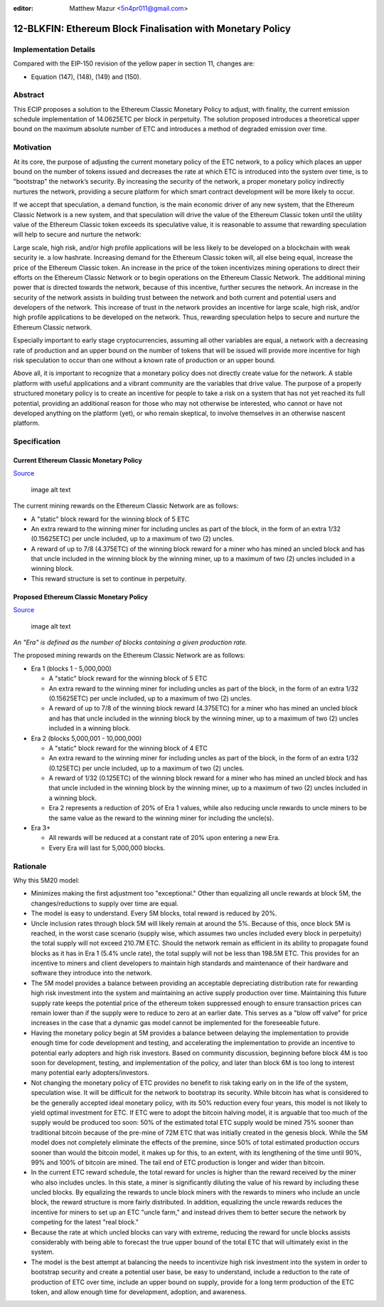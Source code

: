 :editor: Matthew Mazur <5n4pr011@gmail.com>

12-BLKFIN: Ethereum Block Finalisation with Monetary Policy
===========================================================

Implementation Details
~~~~~~~~~~~~~~~~~~~~~~

Compared with the EIP-150 revision of the yellow paper in section 11,
changes are:

-  Equation (147), (148), (149) and (150).

Abstract
~~~~~~~~

This ECIP proposes a solution to the Ethereum Classic Monetary Policy to
adjust, with finality, the current emission schedule implementation of
14.0625ETC per block in perpetuity. The solution proposed introduces a
theoretical upper bound on the maximum absolute number of ETC and
introduces a method of degraded emission over time.

Motivation
~~~~~~~~~~

At its core, the purpose of adjusting the current monetary policy of the
ETC network, to a policy which places an upper bound on the number of
tokens issued and decreases the rate at which ETC is introduced into the
system over time, is to "bootstrap" the network’s security. By
increasing the security of the network, a proper monetary policy
indirectly nurtures the network, providing a secure platform for which
smart contract development will be more likely to occur.

If we accept that speculation, a demand function, is the main economic
driver of any new system, that the Ethereum Classic Network is a new
system, and that speculation will drive the value of the Ethereum
Classic token until the utility value of the Ethereum Classic token
exceeds its speculative value, it is reasonable to assume that rewarding
speculation will help to secure and nurture the network:

Large scale, high risk, and/or high profile applications will be less
likely to be developed on a blockchain with weak security ie. a low
hashrate. Increasing demand for the Ethereum Classic token will, all
else being equal, increase the price of the Ethereum Classic token. An
increase in the price of the token incentivizes mining operations to
direct their efforts on the Ethereum Classic Network or to begin
operations on the Ethereum Classic Network. The additional mining power
that is directed towards the network, because of this incentive, further
secures the network. An increase in the security of the network assists
in building trust between the network and both current and potential
users and developers of the network. This increase of trust in the
network provides an incentive for large scale, high risk, and/or high
profile applications to be developed on the network. Thus, rewarding
speculation helps to secure and nurture the Ethereum Classic network.

Especially important to early stage cryptocurrencies, assuming all other
variables are equal, a network with a decreasing rate of production and
an upper bound on the number of tokens that will be issued will provide
more incentive for high risk speculation to occur than one without a
known rate of production or an upper bound.

Above all, it is important to recognize that a monetary policy does not
directly create value for the network. A stable platform with useful
applications and a vibrant community are the variables that drive value.
The purpose of a properly structured monetary policy is to create an
incentive for people to take a risk on a system that has not yet reached
its full potential, providing an additional reason for those who may not
otherwise be interested, who cannot or have not developed anything on
the platform (yet), or who remain skeptical, to involve themselves in an
otherwise nascent platform.

Specification
~~~~~~~~~~~~~

Current Ethereum Classic Monetary Policy
^^^^^^^^^^^^^^^^^^^^^^^^^^^^^^^^^^^^^^^^

`Source <http://ethdocs.org/en/latest/mining.html>`__

.. figure:: ETC_MP_Perpetual.png
   :alt: image alt text

   image alt text

The current mining rewards on the Ethereum Classic Network are as
follows:

-  A "static" block reward for the winning block of 5 ETC

-  An extra reward to the winning miner for including uncles as part of
   the block, in the form of an extra 1/32 (0.15625ETC) per uncle
   included, up to a maximum of two (2) uncles.

-  A reward of up to 7/8 (4.375ETC) of the winning block reward for a
   miner who has mined an uncled block and has that uncle included in
   the winning block by the winning miner, up to a maximum of two (2)
   uncles included in a winning block.

-  This reward structure is set to continue in perpetuity.

Proposed Ethereum Classic Monetary Policy
^^^^^^^^^^^^^^^^^^^^^^^^^^^^^^^^^^^^^^^^^

`Source <https://docs.google.com/spreadsheets/d/1Fs_RNEPSRJxP22PZmwxWjiulVVcu5Ic1GvBXCPCt9to/edit?usp=sharing>`__

.. figure:: ETC_MP_5M20.png
   :alt: image alt text

   image alt text

*An "Era" is defined as the number of blocks containing a given
production rate.*

The proposed mining rewards on the Ethereum Classic Network are as
follows:

-  Era 1 (blocks 1 - 5,000,000)

   -  A "static" block reward for the winning block of 5 ETC

   -  An extra reward to the winning miner for including uncles as part
      of the block, in the form of an extra 1/32 (0.15625ETC) per uncle
      included, up to a maximum of two (2) uncles.

   -  A reward of up to 7/8 of the winning block reward (4.375ETC) for a
      miner who has mined an uncled block and has that uncle included in
      the winning block by the winning miner, up to a maximum of two (2)
      uncles included in a winning block.

-  Era 2 (blocks 5,000,001 - 10,000,000)

   -  A "static" block reward for the winning block of 4 ETC

   -  An extra reward to the winning miner for including uncles as part
      of the block, in the form of an extra 1/32 (0.125ETC) per uncle
      included, up to a maximum of two (2) uncles.

   -  A reward of 1/32 (0.125ETC) of the winning block reward for a
      miner who has mined an uncled block and has that uncle included in
      the winning block by the winning miner, up to a maximum of two (2)
      uncles included in a winning block.

   -  Era 2 represents a reduction of 20% of Era 1 values, while also
      reducing uncle rewards to uncle miners to be the same value as the
      reward to the winning miner for including the uncle(s).

-  Era 3+

   -  All rewards will be reduced at a constant rate of 20% upon
      entering a new Era.

   -  Every Era will last for 5,000,000 blocks.

Rationale
~~~~~~~~~

Why this 5M20 model:

-  Minimizes making the first adjustment too "exceptional." Other than
   equalizing all uncle rewards at block 5M, the changes/reductions to
   supply over time are equal.

-  The model is easy to understand. Every 5M blocks, total reward is
   reduced by 20%.

-  Uncle inclusion rates through block 5M will likely remain at around
   the 5%. Because of this, once block 5M is reached, in the worst case
   scenario (supply wise, which assumes two uncles included every block
   in perpetuity) the total supply will not exceed 210.7M ETC. Should
   the network remain as efficient in its ability to propagate found
   blocks as it has in Era 1 (5.4% uncle rate), the total supply will
   not be less than 198.5M ETC. This provides for an incentive to miners
   and client developers to maintain high standards and maintenance of
   their hardware and software they introduce into the network.

-  The 5M model provides a balance between providing an acceptable
   depreciating distribution rate for rewarding high risk investment
   into the system and maintaining an active supply production over
   time. Maintaining this future supply rate keeps the potential price
   of the ethereum token suppressed enough to ensure transaction prices
   can remain lower than if the supply were to reduce to zero at an
   earlier date. This serves as a "blow off valve" for price increases
   in the case that a dynamic gas model cannot be implemented for the
   foreseeable future.

-  Having the monetary policy begin at 5M provides a balance between
   delaying the implementation to provide enough time for code
   development and testing, and accelerating the implementation to
   provide an incentive to potential early adopters and high risk
   investors. Based on community discussion, beginning before block 4M
   is too soon for development, testing, and implementation of the
   policy, and later than block 6M is too long to interest many
   potential early adopters/investors.

-  Not changing the monetary policy of ETC provides no benefit to risk
   taking early on in the life of the system, speculation wise. It will
   be difficult for the network to bootstrap its security. While bitcoin
   has what is considered to be the generally accepted ideal monetary
   policy, with its 50% reduction every four years, this model is not
   likely to yield optimal investment for ETC. If ETC were to adopt the
   bitcoin halving model, it is arguable that too much of the supply
   would be produced too soon: 50% of the estimated total ETC supply
   would be mined 75% sooner than traditional bitcoin because of the
   pre-mine of 72M ETC that was initially created in the genesis block.
   While the 5M model does not completely eliminate the effects of the
   premine, since 50% of total estimated production occurs sooner than
   would the bitcoin model, it makes up for this, to an extent, with its
   lengthening of the time until 90%, 99% and 100% of bitcoin are mined.
   The tail end of ETC production is longer and wider than bitcoin.

-  In the current ETC reward schedule, the total reward for uncles is
   higher than the reward received by the miner who also includes
   uncles. In this state, a miner is significantly diluting the value of
   his reward by including these uncled blocks. By equalizing the
   rewards to uncle block miners with the rewards to miners who include
   an uncle block, the reward structure is more fairly distributed. In
   addition, equalizing the uncle rewards reduces the incentive for
   miners to set up an ETC "uncle farm," and instead drives them to
   better secure the network by competing for the latest "real block."

-  Because the rate at which uncled blocks can vary with extreme,
   reducing the reward for uncle blocks assists considerably with being
   able to forecast the true upper bound of the total ETC that will
   ultimately exist in the system.

-  The model is the best attempt at balancing the needs to incentivize
   high risk investment into the system in order to bootstrap security
   and create a potential user base, be easy to understand, include a
   reduction to the rate of production of ETC over time, include an
   upper bound on supply, provide for a long term production of the ETC
   token, and allow enough time for development, adoption, and
   awareness.
